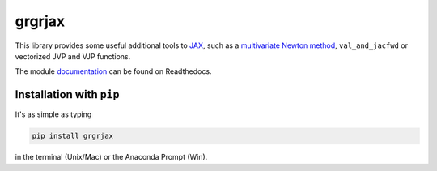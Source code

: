 grgrjax
=======

This library provides some useful additional tools to `JAX <https://github.com/google/jax>`_, such as a `multivariate Newton method <https://en.wikipedia.org/wiki/Newton%27s_method#k_variables,_k_functions>`_, ``val_and_jacfwd`` or vectorized JVP and VJP functions.

The module `documentation <https://grgrjax.readthedocs.io/en/stable/>`_ can be found on Readthedocs.

Installation with ``pip``
-----------------------------

It's as simple as typing

.. code-block:: bash

   pip install grgrjax

in the terminal (Unix/Mac) or the Anaconda Prompt (Win).
